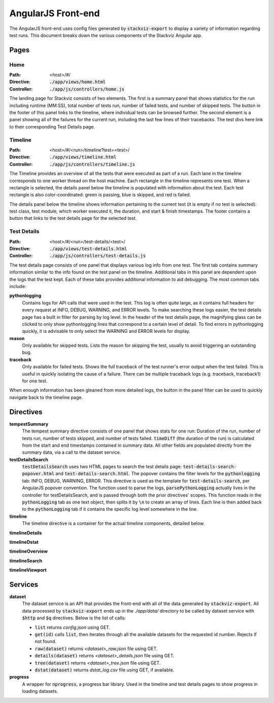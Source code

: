 ===================
AngularJS Front-end
===================

The AngularJS front-end uses config files generated by :code:`stackviz-export`
to display a variety of information regarding test runs. This document breaks
down the various components of the Stackviz Angular app.

Pages
=====

----
Home
----
:Path: <host>/#/
:Directive: :code:`./app/views/home.html`
:Controller: :code:`./app/js/controllers/home.js`

The landing page for Stackviz consists of two elements. The first is a summary
panel that shows statistics for the run including runtime (MM:SS), total number
of tests run, number of failed tests, and number of skipped tests. The button
in the footer of this panel links to the timeline, where individual tests can
be browsed further. The second element is a panel showing all of the failures
for the current run, including the last few lines of their tracebacks. The test
divs here link to their corresponding Test Details page.

--------
Timeline
--------
:Path: <host>/#/<run>/timeline?test=<test>/
:Directive: :code:`./app/views/timeline.html`
:Controller: :code:`./app/js/controllers/timeline.js`

The Timeline provides an overview of all the tests that were executed as part
of a run. Each lane in the timeline corresponds to one worker thread on the
host machine. Each rectangle in the timeline represents one test. When a
rectangle is selected, the details panel below the timeline is populated with
information about the test. Each test rectangle is also color-coordinated:
green is passing, blue is skipped, and red is failed.

The details panel below the timeline shows information pertaining to the
current test (it is empty if no test is selected): test class, test module,
which worker executed it, the duration, and start & finish timestamps. The
footer contains a button that links to the test details page for the selected
test.

------------
Test Details
------------
:Path: <host>/#/<run>/test-details/<test>/
:Directive: :code:`./app/views/test-details.html`
:Controller: :code:`./app/js/controllers/test-details.js`

The test details page consists of one panel that displays various log info
from one test. The first tab contains summary information similar to the info
found on the test panel on the timeline. Additional tabs in this panel
are dependent upon the logs that the test kept. Each of these tabs provides
additional information to aid debugging. The most common tabs include:

**pythonlogging**
    Contains logs for API calls that were used in the test. This
    log is often quite large, as it contains full headers for every request
    at INFO, DEBUG, WARNING, and ERROR levels. To make searching these logs
    easier, the test details page has a built in filter for parsing by log
    level. In the header of the test details page, the magnifying glass
    can be clicked to only show pythonlogging lines that correspond to a
    certain level of detail. To find errors in pythonlogging quickly, it is
    advisable to only select the WARNING and ERROR levels for display.

**reason**
    Only available for skipped tests. Lists the reason for skipping the test,
    usually to avoid triggering an outstanding bug.

**traceback**
    Only available for failed tests. Shows the full traceback of the test
    runner's error output when the test failed. This is useful in quickly
    isolating the cause of a failure. There can be multiple traceback logs
    (e.g. traceback, traceback1) for one test.

When enough information has been gleaned from more detailed logs, the button
in the panel filter can be used to quickly navigate back to the timeline page.

Directives
==========

**tempestSummary**
    The tempest summary directive consists of one panel that shows stats for
    one run: Duration of the run, number of tests run, number of tests skipped,
    and number of tests failed. :code:`timeDiff` (the duration of the run) is
    calculated from the start and end timestamps contained in summary data.
    All other fields are populated directly from the summary data, via a call
    to the dataset service.

**testDetailsSearch**
    :code:`testDetailsSearch` uses two HTML pages to search the test details
    page: :code:`test-details-search-popover.html` and :code:`test-details-search.html`.
    The popover contains the filter levels for the :code:`pythonlogging` tab:
    INFO, DEBUG, WARNING, ERROR. This directive is used as the template for
    :code:`test-details-search`, per AngularJS popover convention. The function
    used to parse the logs, :code:`parsePythonLogging` actually lives in the
    controller for testDetailsSearch, and is passed through both the prior
    directives' scopes. This function reads in the :code:`pythonLogging` tab
    as one text object, then splits it by :code:`\n` to create an array of
    lines. Each line is then added back to the :code:`pythonLogging` tab if it
    contains the specific log level somewhere in the line.

**timeline**
    The timeline directive is a container for the actual timeline components,
    detailed below.

**timelineDetails**

**timelineDstat**

**timelineOverview**

**timelineSearch**

**timelineViewport**


Services
========

**dataset**
    The dataset service is an API that provides the front-end with all of the
    data generated by :code:`stackviz-export`. All data processed by
    :code:`stackviz-export` ends up in the `./app/data/` directory to be called
    by dataset service with :code:`$http` and :code:`$q` directives. Below is
    the list of calls:

    - :code:`list` returns `config.json` using GET.
    - :code:`get(id)` calls :code:`list`, then iterates through all the
      available datasets for the requested id number. Rejects if not found.
    - :code:`raw(dataset)` returns `<dataset>_raw.json` file using GET.
    - :code:`details(dataset)` returns `<dataset>_details.json` file using GET.
    - :code:`tree(dataset)` returns `<dataset>_tree.json` file using GET.
    - :code:`dstat(dataset)` returns `dstat_log.csv` file using GET, if available.

**progress**
    A wrapper for :code:`nprogress`, a progress bar library. Used in the timeline
    and test details pages to show progress in loading datasets.
